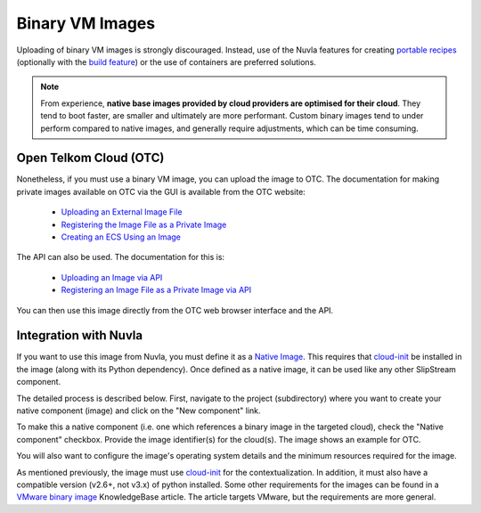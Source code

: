 
Binary VM Images
================

Uploading of binary VM images is strongly discouraged.  Instead, use
of the Nuvla features for creating `portable recipes`_ (optionally
with the `build feature`_) or the use of containers are preferred
solutions.

.. note:: From experience, **native base images provided by cloud
          providers are optimised for their cloud**. They tend to boot
          faster, are smaller and ultimately are more performant.
          Custom binary images tend to under perform compared to
          native images, and generally require adjustments, which can
          be time consuming.

Open Telkom Cloud (OTC)
-----------------------

Nonetheless, if you must use a binary VM image, you can upload the
image to OTC.  The documentation for making private images available
on OTC via the GUI is available from the OTC website:

 - `Uploading an External Image File
   <https://docs.otc.t-systems.com/en-us/usermanual/ims/en-us_topic_0030713183.html>`_
 - `Registering the Image File as a Private Image
   <https://docs.otc.t-systems.com/en-us/usermanual/ims/en-us_topic_0030713184.html>`_   
 - `Creating an ECS Using an Image
   <https://docs.otc.t-systems.com/en-us/usermanual/ims/en-us_topic_0030713200.html>`_ 

The API can also be used.  The documentation for this is:

 - `Uploading an Image via API
   <https://docs.otc.t-systems.com/en-us/api/ims/en-us_topic_0031615566.html>`_ 
 - `Registering an Image File as a Private Image via API
   <https://docs.otc.t-systems.com/en-us/api/ims/en-us_topic_0037131984.html>`_

You can then use this image directly from the OTC web browser
interface and the API.

Integration with Nuvla
----------------------

If you want to use this image from Nuvla, you must define it as a
`Native Image`_. This requires that `cloud-init`_ be installed in the
image (along with its Python dependency). Once defined as a native
image, it can be used like any other SlipStream component.

The detailed process is described below.  First, navigate to the
project (subdirectory) where you want to create your native component
(image) and click on the "New component" link.

.. image:: ../images/binary-image-new-component.png
           :scale: 75 %
           :align: center
           :alt: Create New Native Component

To make this a native component (i.e. one which references a binary
image in the targeted cloud), check the "Native component" checkbox.
Provide the image identifier(s) for the cloud(s). The image shows an
example for OTC. 

.. image:: ../images/binary-image-cloud-image-id.png
           :scale: 75 %
           :align: center
           :alt: Configure Cloud Image ID
                 
.. image:: ../images/binary-image-cloud-image-id-otc.png
           :scale: 75 %
           :align: center
           :alt: Configure Cloud Image ID for OTC

You will also want to configure the image's operating system details
and the minimum resources required for the image. 

.. image:: ../images/binary-image-os-details.png
           :scale: 75 %
           :align: center
           :alt: Configure Cloud Image OS Details

.. image:: ../images/binary-image-minimum-resources.png
           :scale: 75 %
           :align: center
           :alt: Configure Cloud Image Required Resources

As mentioned previously, the image must use `cloud-init`_ for the
contextualization.  In addition, it must also have a compatible
version (v2.6+, not v3.x) of python installed.  Some other
requirements for the images can be found in a `VMware binary image`_
KnowledgeBase article.  The article targets VMware, but the
requirements are more general.


.. _`portable recipes`: http://ssdocs.sixsq.com/en/latest/tutorials/ss/images.html

.. _`build feature`: http://ssdocs.sixsq.com/en/latest/tutorials/ss/faster-deployment.html 

.. _`Native Image`: http://ssdocs.sixsq.com/en/latest/tutorials/ss/images.html#native-images

.. _cloud-init: https://cloud-init.io

.. _`VMware binary image`: https://support.sixsq.com/solution/articles/5000632694-requirements-for-integrating-vmware-vcloud-with-slipstream
